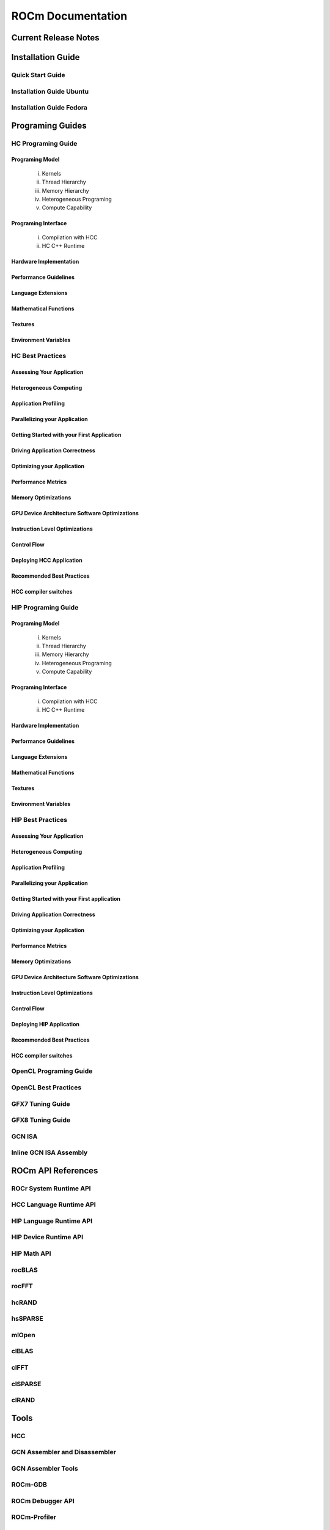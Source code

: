 ******************
ROCm Documentation 
******************

Current Release Notes
#####################

Installation Guide
##################

Quick Start Guide
*****************
Installation Guide Ubuntu
*************************
Installation Guide Fedora
*************************
 
Programing Guides
#################

HC Programing Guide
*******************

Programing Model
----------------
  i.      Kernels
  ii.     Thread Hierarchy
  iii.    Memory Hierarchy
  iv.     Heterogeneous Programing
  v.      Compute Capability

Programing Interface
--------------------
  i.      Compilation with HCC
  ii.     HC C++ Runtime

Hardware Implementation
-----------------------

Performance Guidelines
-----------------------
Language Extensions 
-----------------------
Mathematical Functions
-----------------------
Textures
-----------------------
Environment Variables
-----------------------
HC Best Practices
*****************

Assessing Your Application
-----------------------
Heterogeneous Computing
-----------------------
Application Profiling
-----------------------
Parallelizing your Application
-----------------------
Getting Started with your First Application
-----------------------
Driving Application Correctness
-----------------------
Optimizing your Application
-----------------------
Performance Metrics
-----------------------
Memory Optimizations
-----------------------
GPU Device Architecture Software Optimizations
-----------------------
Instruction Level Optimizations
-----------------------
Control Flow
-----------------------
Deploying HCC Application
-----------------------
Recommended Best Practices
-----------------------
HCC compiler switches
-----------------------
HIP Programing Guide
********************

Programing Model
-------------------
  i.      Kernels
  ii.     Thread Hierarchy
  iii.    Memory Hierarchy
  iv.     Heterogeneous Programing
  v.      Compute Capability

Programing Interface
---------------------
  i.      Compilation with HCC
  ii.     HC C++ Runtime

Hardware Implementation
------------------------
Performance Guidelines
-----------------------
Language Extensions 
-----------------------
Mathematical Functions
-----------------------
Textures
-----------------------
Environment Variables 
-----------------------
HIP Best Practices
******************

Assessing Your Application
--------------------------
Heterogeneous Computing
-----------------------
Application Profiling
-----------------------
Parallelizing your Application
-------------------------------
Getting Started with your First application
-------------------------------------------
Driving Application Correctness
-------------------------------
Optimizing your Application
----------------------------
Performance Metrics
-----------------------
Memory Optimizations
-----------------------
GPU Device Architecture Software Optimizations
-----------------------------------------------
Instruction Level Optimizations
--------------------------------
Control Flow
-------------
Deploying HIP Application
--------------------------
Recommended Best Practices
---------------------------
HCC compiler switches
----------------------
OpenCL Programing Guide
***********************

OpenCL Best Practices
*********************

GFX7 Tuning Guide
*****************

GFX8 Tuning Guide
*****************

GCN ISA
*******

Inline GCN ISA Assembly
***********************

 
ROCm API References
###################

ROCr System Runtime API
***********************
HCC Language Runtime API
*************************
HIP Language Runtime API
*************************
HIP Device Runtime API
***********************
HIP Math API
*************
rocBLAS
********
rocFFT
*******
hcRAND
******
hsSPARSE
********
mlOpen
*******
clBLAS
*******
clFFT
******
clSPARSE
********
clRAND
******

Tools
#####

HCC
****
GCN Assembler and Disassembler
******************************
GCN Assembler Tools
********************
ROCm-GDB
*********
ROCm Debugger API
*****************
ROCm-Profiler
*************
CodeXL
*******
GPUperfAPI
***********
ROCm Binary Utilities
**********************

Compiler SDK
############

GCN Native ISA LLVM Code Generator
**********************************
ROCm Code Object Format
***********************
ROC Device Library
******************
 a.      OCML
 b.      OKML
ROCr Runtime
************
Introduction
------------
Programing Model
-----------------
  i.      Initialization and agent discovery
  ii.     Queues and AQL Packets
  iii.    Signals and packet launch
Programing Guide
-----------------
  i.      Initialization and shut down
  ii.     Runtime Notifications
  iii.    System and agent information
  iv.     Signals
  v.      Queues
  vi.     Architected Queuing Language Packets
  vii.    Memory
  viii.   Code Object Loading
  ix.     Common definitions  
Best Practices Mapping Programing Language to ROCr runtime
----------------------------------------------------------

Other Solutions
###############

ROCnRDMA
*********
ROCm-SMI
********
ROCm-Docker 
***********
Error Codes
***********
Glossary
********
 

